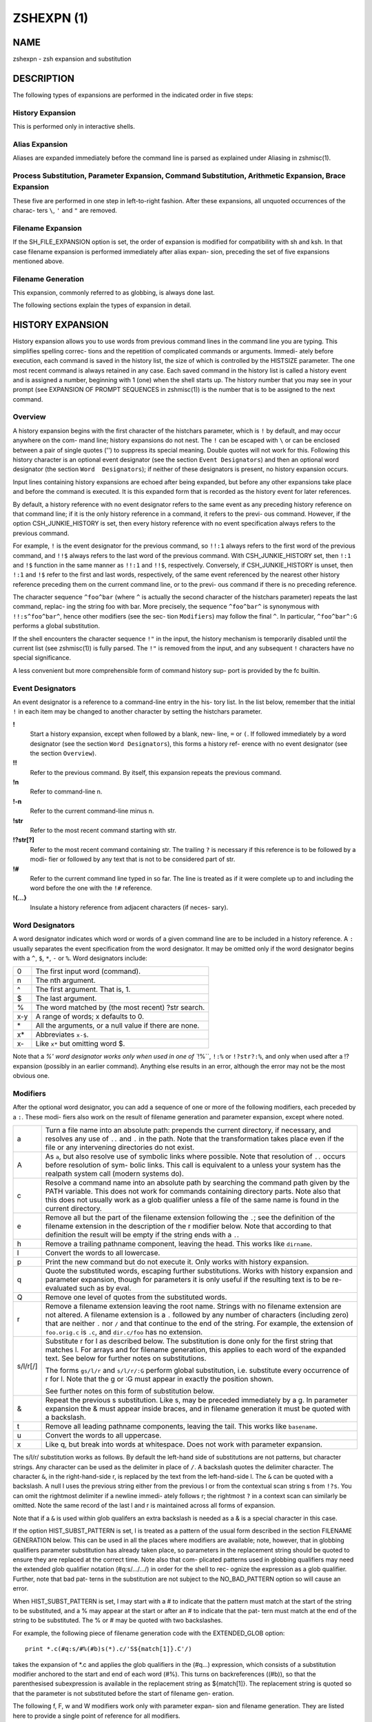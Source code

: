 =============
 ZSHEXPN (1)
=============

NAME
====

zshexpn - zsh expansion and substitution

DESCRIPTION
===========

The  following types of expansions are performed in the indicated order
in five steps:

History Expansion
-----------------

This is performed only in interactive shells.

Alias Expansion
---------------

Aliases are expanded immediately  before  the  command  line  is
parsed as explained under Aliasing in zshmisc(1).

Process Substitution, Parameter Expansion, Command Substitution, Arithmetic Expansion, Brace Expansion
------------------------------------------------------------------------------------------------------

These  five  are performed in one step in left-to-right fashion.
After these expansions, all unquoted occurrences of the  charac-
ters ``\``, ``'`` and ``"`` are removed.

Filename Expansion
------------------

If  the  SH_FILE_EXPANSION option is set, the order of expansion
is modified for compatibility with sh and  ksh.   In  that  case
filename  expansion  is performed immediately after alias expan-
sion, preceding the set of five expansions mentioned above.

Filename Generation
-------------------

This expansion, commonly referred to as globbing, is always done
last.

The following sections explain the types of expansion in detail.

HISTORY EXPANSION
=================

History  expansion  allows you to use words from previous command lines
in the command line you are typing.  This simplifies  spelling  correc-
tions and the repetition of complicated commands or arguments.  Immedi-
ately before execution, each command is saved in the history list,  the
size  of  which  is controlled by the HISTSIZE parameter.  The one most
recent command is always retained in any case.  Each saved  command  in
the  history  list  is called a history event and is assigned a number,
beginning with 1 (one) when the shell starts up.   The  history  number
that  you  may see in your prompt (see EXPANSION OF PROMPT SEQUENCES in
zshmisc(1)) is the number that is to be assigned to the next command.

Overview
--------

A history expansion begins with the first character  of  the  histchars
parameter,  which is ``!`` by default, and may occur anywhere on the com-
mand line; history expansions do not nest.  The ``!`` can be escaped with
``\`` or can be enclosed between a pair of single quotes ('') to suppress
its special meaning.  Double quotes will not work for this.   Following
this history character is an optional event designator (see the section
``Event Designators``) and then an optional word designator (the  section
``Word  Designators``);  if  neither  of these designators is present, no
history expansion occurs.

Input lines  containing  history  expansions  are  echoed  after  being
expanded,  but  before  any  other expansions take place and before the
command is executed.  It is this expanded form that is recorded as  the
history event for later references.

By  default, a history reference with no event designator refers to the
same event as any preceding history reference on that command line;  if
it  is the only history reference in a command, it refers to the previ-
ous command.  However, if the option CSH_JUNKIE_HISTORY  is  set,  then
every  history  reference  with no event specification always refers to
the previous command.

For example, ``!`` is the event designator for the previous  command,  so
``!!:1``  always  refers  to  the first word of the previous command, and
``!!$`` always refers to the last word of  the  previous  command.   With
CSH_JUNKIE_HISTORY set, then ``!:1`` and ``!$`` function in the same manner
as ``!!:1`` and ``!!$``, respectively.  Conversely,  if  CSH_JUNKIE_HISTORY
is  unset,  then  ``!:1``  and  ``!$``  refer  to the first and last words,
respectively, of the same event referenced by the nearest other history
reference  preceding them on the current command line, or to the previ-
ous command if there is no preceding reference.

The character sequence ``^foo^bar`` (where ``^``  is  actually  the  second
character of the histchars parameter) repeats the last command, replac-
ing the string foo with bar.  More precisely, the sequence ``^foo^bar^``
is synonymous with ``!!:s^foo^bar^``, hence other modifiers (see the sec-
tion  ``Modifiers``)  may  follow  the   final  ``^``.    In   particular,
``^foo^bar^:G`` performs a global substitution.

If  the  shell encounters the character sequence ``!"`` in the input, the
history mechanism is temporarily disabled until the current  list  (see
zshmisc(1))  is  fully parsed.  The ``!"`` is removed from the input, and
any subsequent ``!`` characters have no special significance.

A less convenient but more comprehensible form of command history  sup-
port is provided by the fc builtin.


Event Designators
-----------------

An  event designator is a reference to a command-line entry in the his-
tory list.  In the list below, remember that the initial  ``!``  in  each
item  may  be  changed  to  another  character by setting the histchars
parameter.

**!**
       Start a history expansion, except when followed by a blank, new-
       line,  ``=`` or ``(``.  If followed immediately by a word designator
       (see the section ``Word Designators``), this forms a history  ref-
       erence with no event designator (see the section ``Overview``).

**!!**
       Refer  to  the  previous  command.   By  itself,  this expansion
       repeats the previous command.

**!n**
       Refer to command-line n.

**!-n**
       Refer to the current command-line minus n.

**!str**
       Refer to the most recent command starting with str.

**!?str[?]**
       Refer to the most recent command containing str.   The  trailing
       ``?`` is necessary if this reference is to be followed by a modi-
       fier or followed by any text that is not to be  considered  part
       of str.

**!#**
       Refer  to the current command line typed in so far.  The line is
       treated as if it were complete up  to  and  including  the  word
       before the one with the ``!#`` reference.

**!{...}**
       Insulate a history reference from adjacent characters (if neces-
       sary).

Word Designators
----------------

A word designator indicates which word or words of a given command line
are to be included in a history reference.  A ``:`` usually separates the
event specification from the word designator.  It may be  omitted  only
if  the  word designator begins with a ``^``, ``$``, ``*``, ``-`` or ``%``.  Word
designators include:

====== ================================================================
0      The first input word (command).
n      The nth argument.
^      The first argument.  That is, 1.
$      The last argument.
%      The word matched by (the most recent) ?str search.
x-y    A range of words; x defaults to 0.
\*     All the arguments, or a null value if there are none.
x\*    Abbreviates ``x-$``.
x-     Like ``x*`` but omitting word $.
====== ================================================================

Note that a `%' word designator works only when used in  one  of ``!%``,
``!:%`` or ``!?str?:%``, and only when used after a !? expansion (possibly
in an earlier command).  Anything else results in  an  error,  although
the error may not be the most obvious one.

Modifiers
---------
After  the  optional  word designator, you can add a sequence of one or
more of the following modifiers, each preceded by a ``:``. These  modi-
fiers  also  work  on  the  result of filename generation and parameter
expansion, except where noted.

========= ======================================================================
a         Turn a file name into an absolute path:   prepends  the  current
          directory, if necessary, and resolves any use of ``..`` and ``.`` in
          the path.  Note that the transformation takes place even if  the
          file or any intervening directories do not exist.

A         As ``a``, but also resolve use of symbolic links where possible.
          Note that resolution of ``..`` occurs before  resolution  of  sym-
          bolic  links.   This  call is equivalent to a unless your system
          has the realpath system call (modern systems do).

c         Resolve a command name into an absolute path  by  searching  the
          command path given by the PATH variable.  This does not work for
          commands containing directory parts.  Note also that  this  does
          not  usually  work as a glob qualifier unless a file of the same
          name is found in the current directory.

e         Remove all but the part of the filename extension following  the
          ``.``;  see  the  definition  of  the  filename  extension  in the
          description of the r modifier below.   Note  that  according  to
          that definition the result will be empty if the string ends with
          a ``.``.

h         Remove a trailing pathname component, leaving  the  head.   This
          works like ``dirname``.

l         Convert the words to all lowercase.

p         Print  the  new  command but do not execute it.  Only works with
          history expansion.

q         Quote the substituted  words,  escaping  further  substitutions.
          Works with history expansion and parameter expansion, though for
          parameters it is only useful if the  resulting  text  is  to  be
          re-evaluated such as by eval.

Q         Remove one level of quotes from the substituted words.

r         Remove a filename extension leaving the root name.  Strings with
          no filename extension are not altered.  A filename extension  is
          a ``.`` followed by any number of characters (including zero) that
          are neither ``.`` nor ``/`` and that continue  to  the  end  of  the
          string.  For example, the extension of ``foo.orig.c`` is ``.c``, and
          ``dir.c/foo`` has no extension.

s/l/r[/]  Substitute r for l as described below.  The substitution is done
          only  for  the  first string that matches l.  For arrays and for
          filename generation, this applies to each word of  the  expanded
          text.  See below for further notes on substitutions.

          The  forms ``gs/l/r`` and ``s/l/r/:G`` perform global substitution,
          i.e. substitute every occurrence of r for l.  Note that the g or
          :G must appear in exactly the position shown.

          See further notes on this form of substitution below.

&         Repeat  the  previous  s  substitution.  Like s, may be preceded
          immediately by a g.  In parameter expansion the  &  must  appear
          inside braces, and in filename generation it must be quoted with
          a backslash.

t         Remove all leading pathname components, leaving the tail.   This
          works like ``basename``.

u         Convert the words to all uppercase.

x         Like  q, but break into words at whitespace.  Does not work with
          parameter expansion.
========= ======================================================================

The s/l/r/ substitution works as follows.   By  default  the  left-hand
side  of  substitutions  are  not patterns, but character strings.  Any
character can be used as the delimiter in place of ``/``.   A  backslash
quotes   the   delimiter   character.    The   character ``&``,  in  the
right-hand-side r, is replaced by the text from the  left-hand-side  l.
The ``&`` can  be  quoted with a backslash.  A null l uses the previous
string either from the previous l or from the contextual scan string  s
from ``!?s``.  You can omit the rightmost delimiter if a newline immedi-
ately follows r; the rightmost ``?`` in a context scan can  similarly  be
omitted.  Note the same record of the last l and r is maintained across
all forms of expansion.

Note that if a ``&`` is used within glob qualifers an extra backslash  is
needed as a & is a special character in this case.

If  the  option HIST_SUBST_PATTERN is set, l is treated as a pattern of
the usual form described in  the  section  FILENAME  GENERATION  below.
This can be used in all the places where modifiers are available; note,
however, that in globbing qualifiers parameter substitution has already
taken  place,  so parameters in the replacement string should be quoted
to ensure they are replaced at the correct time.  Note also  that  com-
plicated  patterns  used  in  globbing qualifiers may need the extended
glob qualifier notation (#q:s/.../.../) in order for the shell to  rec-
ognize the expression as a glob qualifier.  Further, note that bad pat-
terns in the substitution are not subject to the NO_BAD_PATTERN  option
so will cause an error.

When  HIST_SUBST_PATTERN  is set, l may start with a # to indicate that
the pattern must match at the start of the string  to  be  substituted,
and a % may appear at the start or after an # to indicate that the pat-
tern must match at the end of the string to be substituted.  The % or #
may be quoted with two backslashes.

For  example,  the following piece of filename generation code with the
EXTENDED_GLOB option::

       print *.c(#q:s/#%(#b)s(*).c/'S${match[1]}.C'/)

takes the expansion of \*.c and  applies  the  glob  qualifiers  in  the
(#q...)  expression, which consists of a substitution modifier anchored
to the start and end of each word (#%).  This turns  on  backreferences
((#b)),  so  that  the  parenthesised subexpression is available in the
replacement string as ${match[1]}.  The replacement string is quoted so
that the parameter is not substituted before the start of filename gen-
eration.

The following f, F, w and W modifiers work only with  parameter  expan-
sion and filename generation.  They are listed here to provide a single
point of reference for all modifiers.

======== =======================================================================
f        Repeats the immediately (without  a  colon)  following  modifier
         until the resulting word doesn't change any more.

F:expr:  Like  f,  but repeats only n times if the expression expr evalu-
         ates to n.  Any character can be used instead  of  the ``:``;  if
         ``(``,  ``[``,  or ``{`` is used as the opening delimiter, the closing
         delimiter should be ``)``, ``]``, or ``}``, respectively.

w        Makes the immediately following modifier work on  each  word  in
         the string.

W:sep:   Like  w  but  words are considered to be the parts of the string
         that are separated by sep. Any character can be used instead  of
         the ``:``; opening parentheses are handled specially, see above.
======== =======================================================================

PROCESS SUBSTITUTION
====================



PARAMETER EXPANSION
===================


'$' はパラメータ展開をのために使われます。配列、連想配列および配列の個々の要素
にアクセスするための添字記法を含むパラメータの詳細については zsh-param (1) を
参照してください。

``SH_WORD_SPLIT`` オプションが設定されていない限り、引用符で囲まれていない
パラメータの単語は自動的に空白文字で分割されないという事に注意してください;
詳細については以下にある、このオプションのリファレンスを参照してください。
これは、他のシェルとの重要な違いです。

以下に記載されているパターンを必要とする展開では、パターンの形式はファイル名
生成で使われるものと同じです; 'ファイル名生成' の節を参照してください。
これらのパターンは、任意の置換の置換テキストと同様に、それ自信がパラメータ展開や
コマンド置換、算術展開の対象であることに注意してください。
以下の操作に加えて、`履歴展開' の節の `修飾子' の節で説明されているコロン修飾子を
適用することができます: 例えば、 ``${i:s/foo/bar/}`` は展開されたパラメータ
``$i`` に対して文字列置換を行います。

${name}
-------

パラメータ *name* の値がもしあれば、置き換えられます。展開に *name* の一部として
解釈されるべきではない文字、数字またはアンダースコアが続くようにする場合は、
括弧が必要です。
また、より複雑な置き換えの形式の場合、通常は括弧が必要です; 例外として、
単一の添字、名前の後ろにコロン修飾子が現れる場合、または名前の前に ``'^'``,
``'='``, ``'~'``, ``'#'`` および ``'+'`` のいずれかが現れる場合、これらは
いずれも括弧があっても無くても動作しますが、 ``KSH_ARRAYS`` オプションが
設定されていない場合のみ適用されます。

もし *name* が配列パラメータで、 ``KSH_ARRAYS`` オプションが設定されていない
場合、 *name* の各要素の値は、単語ごとに一つの要素として置き換えられます。
そうでなければ一つの単語だけ置き換えられます; ``KSH_ARRAYS`` が有効の場合、
これは配列の最初の要素です。
``SH_WORD_SPLIT`` オプションが設定されていない限り、結果に対してフィールド
分割は行われません。 ``=`` フラグと ``s:string:`` も参照してください。

${+name}
--------

*name* が値の設定されたパラメータの名前ならば、 ``'1'`` で置き換えられ、
そうでない場合は ``'0'`` で置き換えられます。

Example ::

    % a=foo
    % echo ${+a}
    1
    % echo ${+b}
    0

${name-word}, ${name:-word}
----------------------------

*name* に値が設定されている、もしくは２つ目の形式で Non Null の場合、その値で
置き換えられます。そうでない場合は *word* で置き換えられます。
２つ目の形式では *name* を省略することができ、その場合は常に *word* で
置き換えられます。

Example ::

    % a=foo
    % echo ${a-hoge}
    foo
    % echo ${b-hoge}
    hoge
    % b=""
    % echo ${b-hoge}
        <-- 空文字列
    % echo ${b:-hoge}
    hoge
    %

${name+word}, ${name:+word}
----------------------------

*name* に値が設定されている、もしくは２つ目の形式で Non Null の場合、 *word* で
置き換えられます。そうでない場合は空文字で置き換えられます。

Example ::

    % a=foo
    % echo ${a+hoge}
    hoge
    % echo ${b+hoge}
        <-- 空文字列
    % b=""
    % echo ${b+hoge}
    hoge
    % echo ${b:+hoge}
        <-- 空文字列
    %

${name=word}, ${name:=word}, ${name::=word}
-------------------------------------------

１つ目の形式では *name* に値が設定されていない場合に *word* を設定します。
２つ目の形式では *name* に値が設定されていない、または Null の場合に *word* を
設定します。そして、３つ目の形式では *name* を無条件に *word* を設定します。
すべての形式でパラメータの値で代替されます。

Example ::

    % echo $a
        <-- 空文字列
    % echo ${a=foo}
    foo
    % b=""
    % echo ${b:=foo}
    foo
    % echo ${b:=hoge}
    foo
    % echo ${b::=hoge}
    hoge

${name?word}, ${name:?word}
---------------------------

１つ目の形式で *name* に値が設定されている場合、もしくは２つ目の形式で *name* に
値が設定されていて且つ Non Null の場合、その値に置き換えられます; そうでない場合
*word* を出力してシェルを終了します。対話式シェルの場合は代わりにプロンプトに
戻ります。 *word* が省略された場合、標準のメッセージが出力されます。

Example ::

    % a=foo
    % echo ${a?hoge}
    foo
    % echo ${b?hoge}
    zsh: b: hoge
    % b=""
    % echo ${b?hoge}
        <-- 空文字列
    % echo ${b:?hoge}
    zsh: b: hoge

上の、変数をテストして別の *word* に置き換える式のいずれでも、 *word* の値に
標準のシェルのクォートを使用して、 ``SH_WORD_SPLIT`` オプションと ``=`` フラグに
よって選択的に分割を上書きできますが、 ``s:string:`` フラグでは分割しません。

次の式では、 *name* が配列であり且つ置換文字列がクォートされていない場合、
もしくは ``(@)`` フラグまたは ``name[@]`` の記法が使われている場合、配列の
各要素ごとにマッチングと置換が実行されます。

${name#pattern}, ${name##pattern}
---------------------------------

*pattern* が *name* の値の先頭にマッチする場合、 *name* の値のマッチした部分が
削除された値に置き換えられます; そうでない場合は *name* の値そのものに置き換え
られるだけです。
１つ目の形式では最も短い一致が選ばれ、２つ目の形式では最も長い一致が選ばれます。

Example ::

    % str=abrakadabra
    % echo ${str#a*b}
    rakadabra
    % echo ${str##a*b}
    ra

${name%pattern}, ${name%%pattern}
---------------------------------

*pattern* が *name* の値の末尾にマッチする場合、 *name* の値のマッチした部分が
削除された値に置き換えられます; そうでない場合は *name* の値そのものに置き換え
られるだけです。
１つ目の形式では最も短い一致が選ばれ、２つ目の形式では最も長い一致が選ばれます。

Example ::

    % str=abrakadabra
    % echo ${str%r*a}
    abrakadab
    % echo ${str##r*a}
    ab

${name:#pattern}
----------------

*pattern* が *name* の値にマッチする場合、空文字列に置き換えられます; そうでない
場合は *name* の値そのものに置き換えられるだけです。
*name* が配列の場合、マッチした要素は削除されます (マッチしない要素をを削除する
ためには ``(M)`` フラグを使います) 。

Example 1 ::

    % str=abrakadabra
    % echo ${str:#a*a}
        <-- 空文字列
    % echo ${str:#a*z}
    abrakadabra

Example 2 ::

    % ary=(foo bar buz)
    % echo ${ary:#foo}
    bar buz
    % echo ${(M)ary:#foo}
    foo

${name:offset}, ${name:offset:length}
-------------------------------------

この構文は ``$name{start,end}`` の形式でパラメータに添字を指定するのと同様の
効果がありますが、他のシェルと互換性があります。 *offset* と *length* は
どちらも添字のコンポーネントとは異なる解釈をされることに注意してください。

*offset* が負の値でなく、そして変数 *name* の値がスカラーである場合には、
文字列の最初の文字から *offset* 文字目の位置から始まる内容に置き換えられ、
また *name* が配列ならば最初の要素から *offset* 個目の要素から始まる要素の
配列に置き換えられます。
*length* が指定された場合はその数の分だけの文字や要素に置き換えられ、そうでない
場合はスカラーや配列の残りの要素すべてになります。

正の *offset* は常に最初の文字または配列の最初の要素からのオフセット文字数または
要素数として扱われます (これは zsh ネイティブの添字の表記と異なります) 。
したがって ``0`` は ``KSH_ARRAYS`` オプションの設定に関わらず、最初の文字または
要素を指します。

負のオフセットはスカラーまたは配列の最後から逆方向に数えるので、 ``-1`` は
最後の文字または要素に対応…という感じです。

*length* は常にそのまま長さとして扱われるため、負の値を設定することはできません。
``MULTIBYTE`` オプションはこれに従い、すなわちマルチバイト文字をオフセットや
長さを適切にカウントします。

*offset* と *length* はスカラ代入と同様にシェル置換での設定を受け付け、さらに
その後は算術評価の対象になります。したがって、例えば ::

    print ${foo:3}
    print ${foo:1 + 2}
    print ${foo:$(( 1 + 2 ))}
    print ${foo:$(echo 1 + 2)}

これらはすべてが同じ効果、つまり ``$foo`` の置換がスカラー以外を返す場合、
４文字目から始まる文字列を取り出し、置換が配列を返す場合は４番目の要素から始まる
配列を返します。オプション ``KSH_ARRAYS`` を使う場合、 ``$foo`` は常に
(オフセット構文の使用とは関係なく) スカラーを返し、 ``$foo[*]:3`` という形式は
foo という名前の配列の要素を取り出す必要があることに注意してください。

*offset* が負の値の場合、 ``-`` は ``:`` の直後に現れると ``${name:-word}`` の
置換の形式を表すため、使用できません。その代わり ``-`` の前に空白を挿入できます。
また、 *offset* と *length* のいずれも英字や ``&`` で始めると、それらは履歴
スタイルの修飾子を表すので、使用できません。
変数から値を代入する場合、推奨するアプローチは、意図を明らかにするために ``$`` を
付けて行うことです (パラメータ置換は簡単には読み取りづらくなります); しかし
算術置換が行われるように、式 ``${var:offs}`` は、 *offs* からオフセットを取得して
置換を行います。

他のシェルとのさらなる互換性のために、配列のためのオフセット 0 の特殊なケースが
あります。これは通常、配列の一番初めの要素にアクセスします。しかし、置換が
``$@`` や ``$*`` のような位置パラメータ配列を指している場合、オフセット 0 は
代わりに ``$0`` を指し、オフセット 1 は ``$1`` を指し、のようになります。
言い換えると、位置パラメータ配列は事実上、 ``$0`` を先頭に追加して拡張されます。
したがって、 ``${*:0:1}`` は ``$0`` に、 ``${*:1:1}`` は ``$1`` に
置き換えられます。

${name/pattern/repl}, ${name//pattern/repl}
-------------------------------------------

*name* パラメータの展開後の値の中で、 *pattern* に可能な限り長い一致を、文字列
*repl* で置き換えます。１つ目の形式では最初に出現した一致のみを、２つ目の
形式ではすべての一致を置き換えます。
*pattern* と *repl* はどちらも ``${name/$opat/$npat}`` のような式が動作するように
二重引用符で括られた置換の対象になりますが、 ``GLOB_SUBST`` オプションを
設定されているか、 ``$opat`` を代わりに ``${~opat}`` のように置換されていない
限り、 ``$opat`` の中のパターン文字は特別扱いされないという通常のルールに
注意してください。 ::

    $ foo="twinkle twinkle little star"
    $ sub="t*e"

*pattern* は ``#`` で始めることができ、その場合は文字列の先頭に一致する必要が
あります。 ``%`` で始めることもでき、その場合は文字列の末尾に一致する必要が
あります。 ``#%`` で始めることもでき、この場合は文字列全体に一致する必要が
あります。 *repl* は空文字列でも良く、その場合は最後の ``/`` も省略できます。
引用符で括る場合は、最後の ``/`` の前に一つバックスラッシュが必要です; ``/`` が
置換されたパラメータの中に現れる場合、これは必要ありません。 また ``#`` 、 ``%``
および ``#%`` は、置換されたパラメータ内に現れる場合は、たとえ先頭であっても
アクティブではない事にも注意してください。 ::

    $ foo="twinkle twinkle little start"
    $ sub="#*le"
    $ rep="spy"
    $ print ${foo//${~sub}/$rep}
    zsh: bad pattern: #*le
    $ sub="*le"
    $ print ${foo//#${~sub}/$rep}
    spy star

最初の ``/`` の前には ``:`` を付けることができ、その場合は、ワード全体が一致する
場合だけ一致が成功します。下記の ``I`` と ``S`` パラメータ展開フラグの影響にも
注意してください。 ``M`` 、 ``R`` 、 ``B`` 、 ``E`` および ``N`` フラグは有用では
ありません。

例えば、 ::

    foo="twinkle twinkle little star" sub="t*e" rep="spy"
    print ${foo//${~sub}/$rep}
    print ${(S)foo//${~sub}/$rep}

この場合、 ``~`` は **$sub** のテキストがプレーンテキストではなく、パターン文字列
として扱われることを保証します。１つ目のケースでは **t\*e** の最も長い一致が置換
され、結果は **'spy star'** に、一方、二つ目のケースでは最短一致が取られ、結果は
**'spy spy lispy star'** になります。


${#spec}
--------

*spec* が前述の置換のいずれかである場合、結果の文字列の代わりにその文字列の長さ
に置き換えられます。 *spec* が配列の場合、配列の要素数に置き換えられます。
以下に示す ``'^'`` 、 ``'='`` および ``'~'`` の形式と組み合わせる場合、これらは
``'#'`` の左側になければいけないことに注意してください。

${^spec}
--------

*spec* を評価するためには、 ``RC_EXPAND_PARAM`` をオンにします; ``^`` を２つに
した場合、オフになります。
このオプションが設定されている場合、パラメータ ``xx`` に ``(a b c)`` が設定されて
いる ``foo${xx}bar`` 形式の配列の展開結果は、 **'fooa b cbar'** の代わりに、
**'fooabar foobbar foocbar'** に置き換えられます。
したがって、空の配列の場合はすべての引数が削除されることに注意してください。

内部的には、このような展開ではそれぞれ、ブレース展開と同等のリストに変換されます。
例えば、 ``${^var}`` は ``{$var[1],$var[2],...}`` のようになり、下記の'ブレース
展開'のセクションで記述されている通りに処理されます。単語分割が有効になっている
場合、 ``$var{N}`` それ自体が個別の配列に分割されることがあります。

${=spec}
--------

*spec* の評価の際に、パラメータが二重引用符に括られているかどうかに関わらず、
``SH_WORD_SPLIT`` のルールを使って単語分割を行います; ``=`` を２つにした場合、
オフになります。
これは ``IFS`` を区切り文字として、パラメータを置換前に個別の単語に分割すること
を強制します。これは他のほとんどのシェルではデフォルトで行われます。

*name* への代入が行われる前に、 *spec* の代入形式の中の *word* に分割が適用されて
いることに注意してください。これは ``A`` フラグ付き配列代入の結果に影響します。

${~spec}
--------

*spec* を評価するために ``GLOB_SUBST`` オプションをオンにします; ``~`` を２つに
した場合は。オフになります。このオプションが設定されている場合、展開された結果の
文字列は、条件文内の ``=`` や ``!=`` 演算子の右側のように、ファイル名の展開や
ファイル名生成およびパターンマッチの文脈であればどこでも、パターンとして解釈されます。

入れ子になった置換の場合、 ``~`` の効果はカレントレベルの置換に対して適用される
ことに注意してください。

If a **${...}** type ...

Note that double ...


パラメータ展開フラグ
--------------------



ルール
------


例
----


COMMAND SUBSTITUTION
====================

ARITHMETIC EXPANSION
====================

BRACE EXPANSION
===============

FILENAME EXPANSION
==================

Dynamic named directories
-------------------------

Static named directories
------------------------

'=' expansion
-------------

Notes
-----

FILENAME GENERATION
===================

Glob Operators
--------------

ksh-like Glob Operators
-----------------------

Precedence
----------

Globbing Flags
--------------

Approximate Matching
--------------------

Recursive Globbing
------------------

Glob Qualifiers
---------------


.. END
